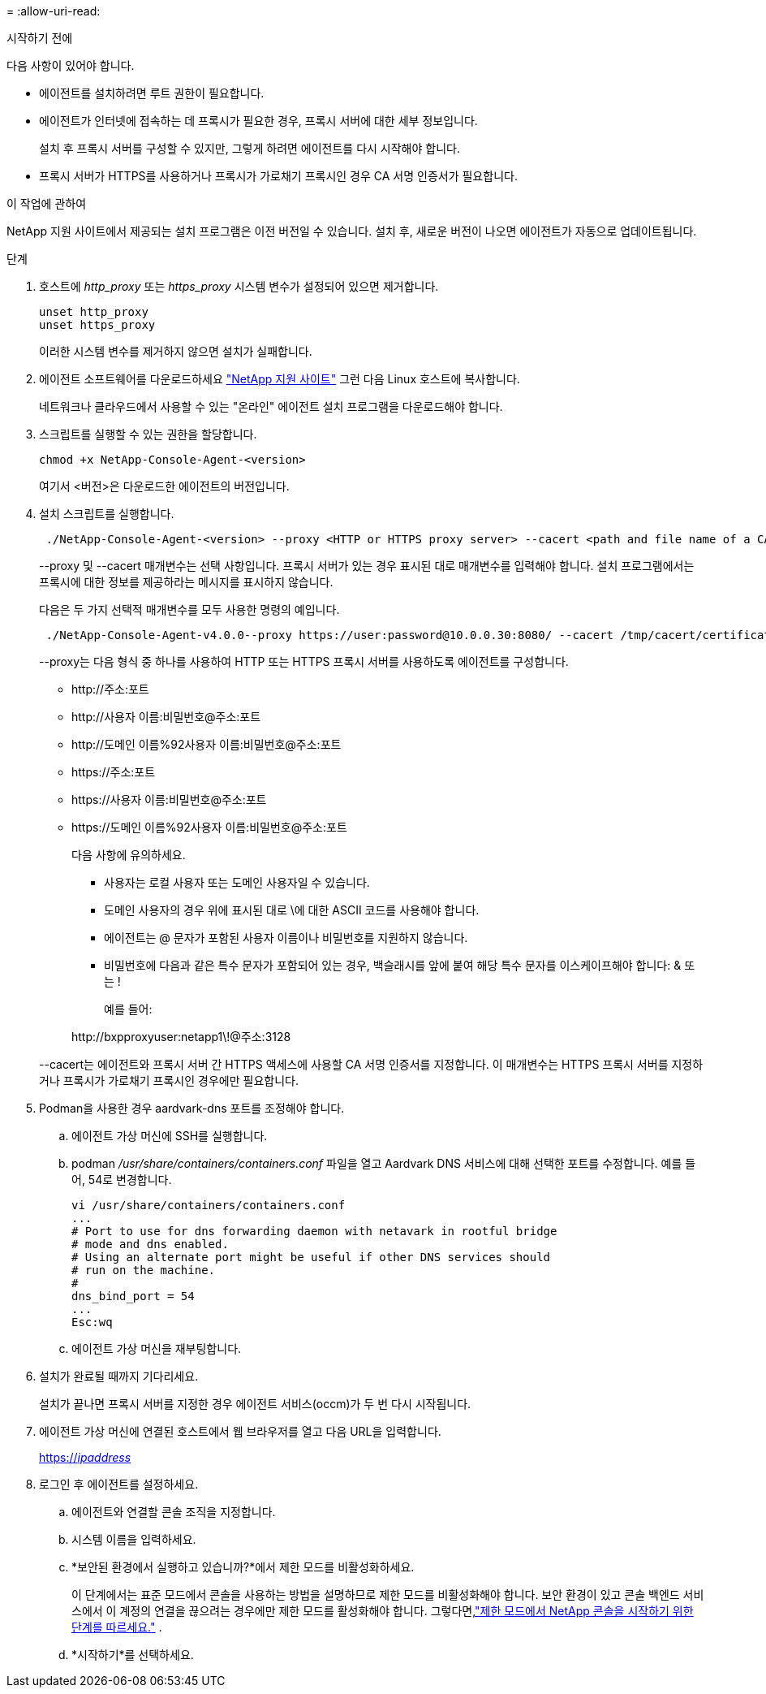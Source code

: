 = 
:allow-uri-read: 


.시작하기 전에
다음 사항이 있어야 합니다.

* 에이전트를 설치하려면 루트 권한이 필요합니다.
* 에이전트가 인터넷에 접속하는 데 프록시가 필요한 경우, 프록시 서버에 대한 세부 정보입니다.
+
설치 후 프록시 서버를 구성할 수 있지만, 그렇게 하려면 에이전트를 다시 시작해야 합니다.

* 프록시 서버가 HTTPS를 사용하거나 프록시가 가로채기 프록시인 경우 CA 서명 인증서가 필요합니다.


.이 작업에 관하여
NetApp 지원 사이트에서 제공되는 설치 프로그램은 이전 버전일 수 있습니다.  설치 후, 새로운 버전이 나오면 에이전트가 자동으로 업데이트됩니다.

.단계
. 호스트에 _http_proxy_ 또는 _https_proxy_ 시스템 변수가 설정되어 있으면 제거합니다.
+
[source, cli]
----
unset http_proxy
unset https_proxy
----
+
이러한 시스템 변수를 제거하지 않으면 설치가 실패합니다.

. 에이전트 소프트웨어를 다운로드하세요 https://mysupport.netapp.com/site/products/all/details/cloud-manager/downloads-tab["NetApp 지원 사이트"^] 그런 다음 Linux 호스트에 복사합니다.
+
네트워크나 클라우드에서 사용할 수 있는 "온라인" 에이전트 설치 프로그램을 다운로드해야 합니다.

. 스크립트를 실행할 수 있는 권한을 할당합니다.
+
[source, cli]
----
chmod +x NetApp-Console-Agent-<version>
----
+
여기서 <버전>은 다운로드한 에이전트의 버전입니다.

. 설치 스크립트를 실행합니다.
+
[source, cli]
----
 ./NetApp-Console-Agent-<version> --proxy <HTTP or HTTPS proxy server> --cacert <path and file name of a CA-signed certificate>
----
+
--proxy 및 --cacert 매개변수는 선택 사항입니다.  프록시 서버가 있는 경우 표시된 대로 매개변수를 입력해야 합니다.  설치 프로그램에서는 프록시에 대한 정보를 제공하라는 메시지를 표시하지 않습니다.

+
다음은 두 가지 선택적 매개변수를 모두 사용한 명령의 예입니다.

+
[source, cli]
----
 ./NetApp-Console-Agent-v4.0.0--proxy https://user:password@10.0.0.30:8080/ --cacert /tmp/cacert/certificate.cer
----
+
--proxy는 다음 형식 중 하나를 사용하여 HTTP 또는 HTTPS 프록시 서버를 사용하도록 에이전트를 구성합니다.

+
** \http://주소:포트
** \http://사용자 이름:비밀번호@주소:포트
** \http://도메인 이름%92사용자 이름:비밀번호@주소:포트
** \https://주소:포트
** \https://사용자 이름:비밀번호@주소:포트
** \https://도메인 이름%92사용자 이름:비밀번호@주소:포트
+
다음 사항에 유의하세요.

+
*** 사용자는 로컬 사용자 또는 도메인 사용자일 수 있습니다.
*** 도메인 사용자의 경우 위에 표시된 대로 \에 대한 ASCII 코드를 사용해야 합니다.
*** 에이전트는 @ 문자가 포함된 사용자 이름이나 비밀번호를 지원하지 않습니다.
*** 비밀번호에 다음과 같은 특수 문자가 포함되어 있는 경우, 백슬래시를 앞에 붙여 해당 특수 문자를 이스케이프해야 합니다: & 또는 !
+
예를 들어:

+
\http://bxpproxyuser:netapp1\!@주소:3128





+
--cacert는 에이전트와 프록시 서버 간 HTTPS 액세스에 사용할 CA 서명 인증서를 지정합니다.  이 매개변수는 HTTPS 프록시 서버를 지정하거나 프록시가 가로채기 프록시인 경우에만 필요합니다.

. Podman을 사용한 경우 aardvark-dns 포트를 조정해야 합니다.
+
.. 에이전트 가상 머신에 SSH를 실행합니다.
.. podman _/usr/share/containers/containers.conf_ 파일을 열고 Aardvark DNS 서비스에 대해 선택한 포트를 수정합니다.  예를 들어, 54로 변경합니다.
+
[source, cli]
----
vi /usr/share/containers/containers.conf
...
# Port to use for dns forwarding daemon with netavark in rootful bridge
# mode and dns enabled.
# Using an alternate port might be useful if other DNS services should
# run on the machine.
#
dns_bind_port = 54
...
Esc:wq
----
.. 에이전트 가상 머신을 재부팅합니다.




. 설치가 완료될 때까지 기다리세요.
+
설치가 끝나면 프록시 서버를 지정한 경우 에이전트 서비스(occm)가 두 번 다시 시작됩니다.

. 에이전트 가상 머신에 연결된 호스트에서 웹 브라우저를 열고 다음 URL을 입력합니다.
+
https://_ipaddress_[]

. 로그인 후 에이전트를 설정하세요.
+
.. 에이전트와 연결할 콘솔 조직을 지정합니다.
.. 시스템 이름을 입력하세요.
.. *보안된 환경에서 실행하고 있습니까?*에서 제한 모드를 비활성화하세요.
+
이 단계에서는 표준 모드에서 콘솔을 사용하는 방법을 설명하므로 제한 모드를 비활성화해야 합니다.  보안 환경이 있고 콘솔 백엔드 서비스에서 이 계정의 연결을 끊으려는 경우에만 제한 모드를 활성화해야 합니다.  그렇다면,link:task-quick-start-restricted-mode.html["제한 모드에서 NetApp 콘솔을 시작하기 위한 단계를 따르세요."] .

.. *시작하기*를 선택하세요.



